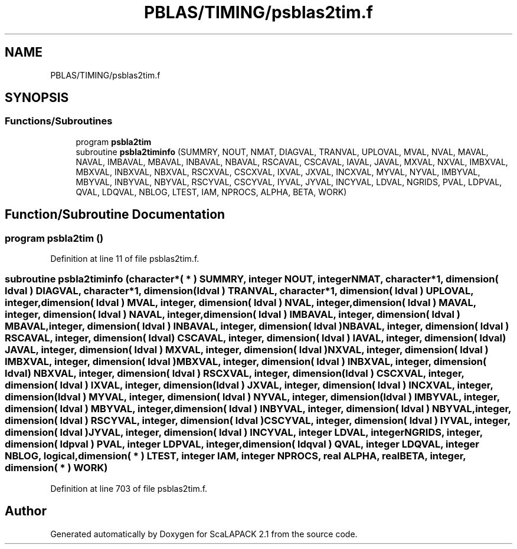 .TH "PBLAS/TIMING/psblas2tim.f" 3 "Sat Nov 16 2019" "Version 2.1" "ScaLAPACK 2.1" \" -*- nroff -*-
.ad l
.nh
.SH NAME
PBLAS/TIMING/psblas2tim.f
.SH SYNOPSIS
.br
.PP
.SS "Functions/Subroutines"

.in +1c
.ti -1c
.RI "program \fBpsbla2tim\fP"
.br
.ti -1c
.RI "subroutine \fBpsbla2timinfo\fP (SUMMRY, NOUT, NMAT, DIAGVAL, TRANVAL, UPLOVAL, MVAL, NVAL, MAVAL, NAVAL, IMBAVAL, MBAVAL, INBAVAL, NBAVAL, RSCAVAL, CSCAVAL, IAVAL, JAVAL, MXVAL, NXVAL, IMBXVAL, MBXVAL, INBXVAL, NBXVAL, RSCXVAL, CSCXVAL, IXVAL, JXVAL, INCXVAL, MYVAL, NYVAL, IMBYVAL, MBYVAL, INBYVAL, NBYVAL, RSCYVAL, CSCYVAL, IYVAL, JYVAL, INCYVAL, LDVAL, NGRIDS, PVAL, LDPVAL, QVAL, LDQVAL, NBLOG, LTEST, IAM, NPROCS, ALPHA, BETA, WORK)"
.br
.in -1c
.SH "Function/Subroutine Documentation"
.PP 
.SS "program psbla2tim ()"

.PP
Definition at line 11 of file psblas2tim\&.f\&.
.SS "subroutine psbla2timinfo (character*( * ) SUMMRY, integer NOUT, integer NMAT, character*1, dimension( ldval ) DIAGVAL, character*1, dimension( ldval ) TRANVAL, character*1, dimension( ldval ) UPLOVAL, integer, dimension( ldval ) MVAL, integer, dimension( ldval ) NVAL, integer, dimension( ldval ) MAVAL, integer, dimension( ldval ) NAVAL, integer, dimension( ldval ) IMBAVAL, integer, dimension( ldval ) MBAVAL, integer, dimension( ldval ) INBAVAL, integer, dimension( ldval ) NBAVAL, integer, dimension( ldval ) RSCAVAL, integer, dimension( ldval ) CSCAVAL, integer, dimension( ldval ) IAVAL, integer, dimension( ldval ) JAVAL, integer, dimension( ldval ) MXVAL, integer, dimension( ldval ) NXVAL, integer, dimension( ldval ) IMBXVAL, integer, dimension( ldval ) MBXVAL, integer, dimension( ldval ) INBXVAL, integer, dimension( ldval ) NBXVAL, integer, dimension( ldval ) RSCXVAL, integer, dimension( ldval ) CSCXVAL, integer, dimension( ldval ) IXVAL, integer, dimension( ldval ) JXVAL, integer, dimension( ldval ) INCXVAL, integer, dimension( ldval ) MYVAL, integer, dimension( ldval ) NYVAL, integer, dimension( ldval ) IMBYVAL, integer, dimension( ldval ) MBYVAL, integer, dimension( ldval ) INBYVAL, integer, dimension( ldval ) NBYVAL, integer, dimension( ldval ) RSCYVAL, integer, dimension( ldval ) CSCYVAL, integer, dimension( ldval ) IYVAL, integer, dimension( ldval ) JYVAL, integer, dimension( ldval ) INCYVAL, integer LDVAL, integer NGRIDS, integer, dimension( ldpval ) PVAL, integer LDPVAL, integer, dimension( ldqval ) QVAL, integer LDQVAL, integer NBLOG, logical, dimension( * ) LTEST, integer IAM, integer NPROCS, real ALPHA, real BETA, integer, dimension( * ) WORK)"

.PP
Definition at line 703 of file psblas2tim\&.f\&.
.SH "Author"
.PP 
Generated automatically by Doxygen for ScaLAPACK 2\&.1 from the source code\&.

